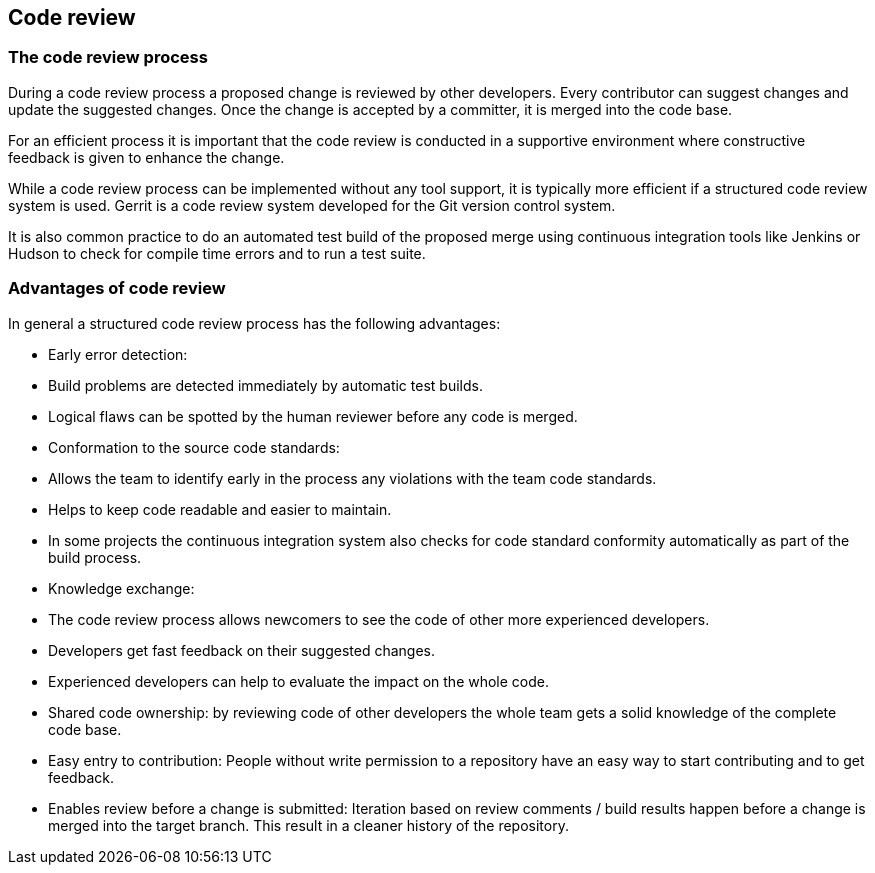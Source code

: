 [[codereview]]
== Code review
[[codereview_process]]

=== The code review process
(((Code review)))
During a code review process a proposed change
is reviewed by
other developers. Every contributor can
suggest
changes and update the
suggested changes. Once the change is
accepted
by a committer,
it is
merged into the code base.

For an efficient process it is important that the code review is
conducted in a supportive environment where constructive feedback
is
given to enhance the change.

While a code review process can be implemented without any tool
support, it is typically more efficient if a structured code review
system is used. Gerrit is a code review system developed for the Git
version control system.

It is also common practice to do an automated test build of the
proposed merge
using continuous integration tools like Jenkins or
Hudson to check
for compile time errors and to run a test suite.

[[codereview_advantages]]
=== Advantages of code review
(((Advantages of code review)))
In general a structured code review process has the following
advantages:

* Early error detection:
* Build problems are detected immediately by automatic test builds.
* Logical flaws can be spotted by the human reviewer before any code is merged.
* Conformation to the source code standards:
* Allows the team to identify early in the process any violations with the team code standards.
* Helps to keep code readable and easier to maintain.
* In some projects the continuous integration system also checks for code standard conformity automatically as part of the build process.
* Knowledge exchange:
* The code review process allows newcomers to see the code of other more experienced developers.
* Developers get fast feedback on their suggested changes.
* Experienced developers can help to evaluate the impact on the whole code.
* Shared code ownership: by reviewing code of other developers the whole team gets a solid knowledge of the complete code base.
* Easy entry to contribution: People without write permission to a repository have an easy way to start contributing and to get feedback.
* Enables review before a change is submitted: Iteration based on review comments / build results happen before a change is merged into the target branch. This result in a cleaner history of the repository.

